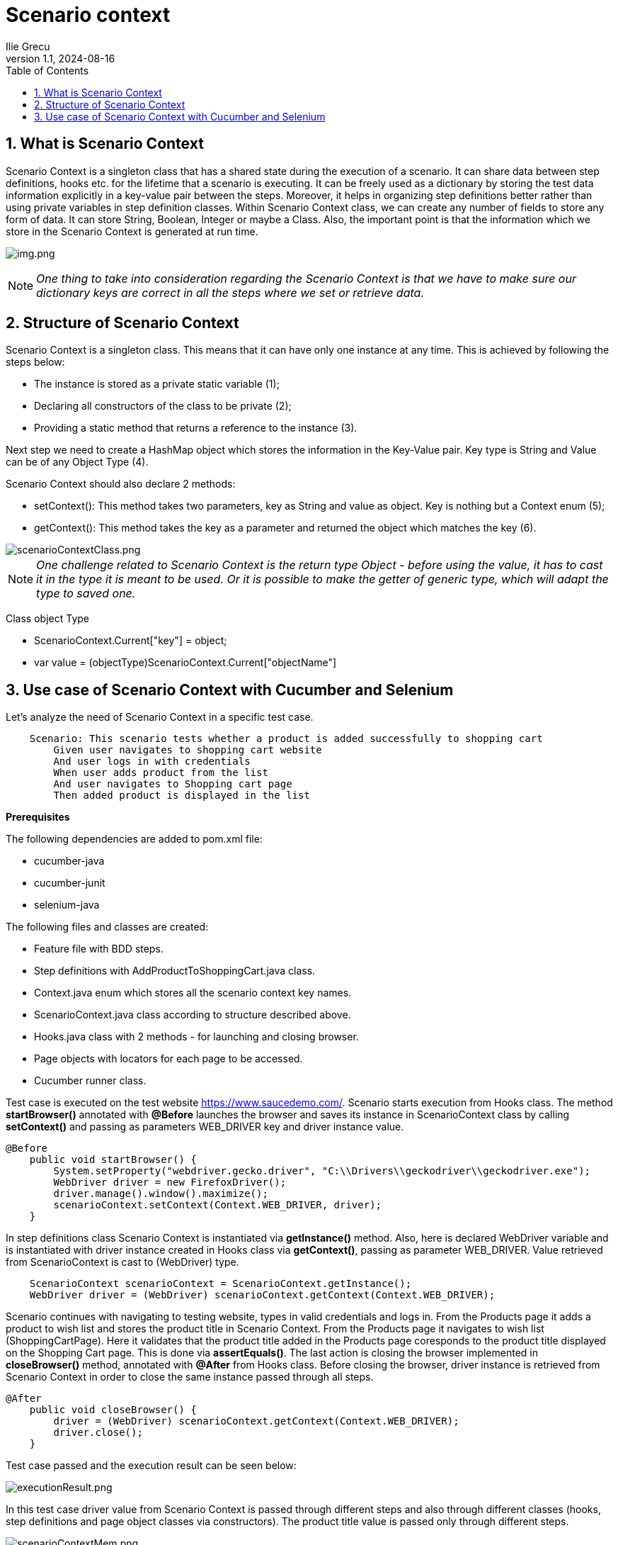 = Scenario context
Ilie Grecu
:revnumber: 1.1
:revdate: 2024-08-16
:doctype: book
:toc: left
:sectnums:
:icons: font
:highlightjs-languages: java

== What is Scenario Context

Scenario Context is a singleton class that has a shared state during the execution of a scenario. It can share data between
step definitions, hooks etc. for the lifetime that a scenario is executing. It can be freely used as a dictionary by storing
the test data information explicitly in a key-value pair between the steps. Moreover, it helps in organizing step definitions
better rather than using private variables in step definition classes. Within Scenario Context class, we can create any
number of fields to store any form of data. It can store String, Boolean, Integer or maybe a Class. Also, the important
point is that the information which we store in the Scenario Context is generated at run time. 

image:resources/scenarioContextSchema.png[img.png]

[NOTE]
_One thing to take into consideration regarding the Scenario Context is that we have to make sure our dictionary keys are
correct in all the steps where we set or retrieve data._

== Structure of Scenario Context

Scenario Context is a singleton class. This means that it can have only one instance at any time. This is achieved by following
the steps below:

- The instance is stored as a private static variable (1);
- Declaring all constructors of the class to be private (2);
- Providing a static method that returns a reference to the instance (3).

Next step we need to create a HashMap object which stores the information in the Key-Value pair. Key type is String
and Value can be of any Object Type (4).

Scenario Context should also declare 2 methods:

- setContext(): This method takes two parameters, key as String and value as object. Key is nothing but a Context enum (5);
- getContext(): This method takes the key as a parameter and returned the object which matches the key (6).

image::resources/scenarioContextClass.png[scenarioContextClass.png,align="center"]

[NOTE]
_One challenge related to Scenario Context is the return type Object - before using the value, it has to cast it in the
type it is meant to be used. Or it is possible to make the getter of generic type, which will adapt the type to saved one._

Class object Type

- ScenarioContext.Current["key"] = object;
- var value = (objectType)ScenarioContext.Current["objectName"]

== Use case of Scenario Context with Cucumber and Selenium

Let's analyze the need of Scenario Context in a specific test case.

[source,gherkin]
----
    Scenario: This scenario tests whether a product is added successfully to shopping cart
    	Given user navigates to shopping cart website
    	And user logs in with credentials
    	When user adds product from the list
    	And user navigates to Shopping cart page
    	Then added product is displayed in the list
----

*Prerequisites*

The following dependencies are added to pom.xml file:

- cucumber-java
- cucumber-junit
- selenium-java

The following files and classes are created:

- Feature file with BDD steps.
- Step definitions with AddProductToShoppingCart.java class.
- Context.java enum which stores all the scenario context key names.
- ScenarioContext.java class according to structure described above.
- Hooks.java class with 2 methods - for launching and closing browser.
- Page objects with locators for each page to be accessed.
- Cucumber runner class.

Test case is executed on the test website https://www.saucedemo.com/.
Scenario starts execution from Hooks class. The method *startBrowser()* annotated with *@Before* launches the browser and
saves its instance in ScenarioContext class by calling *setContext()* and passing as parameters WEB_DRIVER key and driver
instance value. 

[source,java]
----
@Before
    public void startBrowser() {
        System.setProperty("webdriver.gecko.driver", "C:\\Drivers\\geckodriver\\geckodriver.exe");
        WebDriver driver = new FirefoxDriver();
        driver.manage().window().maximize();
        scenarioContext.setContext(Context.WEB_DRIVER, driver);
    }
----

In step definitions class Scenario Context is instantiated via *getInstance()* method. Also, here is declared WebDriver variable
and is instantiated with driver instance created in Hooks class via *getContext()*, passing as parameter WEB_DRIVER.
Value retrieved from ScenarioContext is cast to (WebDriver) type.

[source,java]
----
    ScenarioContext scenarioContext = ScenarioContext.getInstance();
    WebDriver driver = (WebDriver) scenarioContext.getContext(Context.WEB_DRIVER);
----

Scenario continues with navigating to testing website, types in valid credentials and logs in. From the Products page it
adds a product to wish list and stores the product title in Scenario Context. From the Products page it navigates to wish
list (ShoppingCartPage). Here it validates that the product title added in the Products page coresponds to the product
title displayed on the Shopping Cart page. This is done via *assertEquals()*.
The last action is closing the browser implemented in *closeBrowser()* method, annotated with *@After* from Hooks class.
Before closing the browser, driver instance is retrieved from Scenario Context in order to close the same instance passed
through all steps.

[source,java]
----
@After
    public void closeBrowser() {
        driver = (WebDriver) scenarioContext.getContext(Context.WEB_DRIVER);
        driver.close();
    }
----

Test case passed and the execution result can be seen below:

image::resources/executionResult.png[executionResult.png,align="center"]

In this test case driver value from Scenario Context is passed through different steps and also through different classes
(hooks, step definitions and page object classes via constructors).
The product title value is passed only through different steps.

image::resources/scenarioContextMem.png[scenarioContextMem.png,align="center"]

Another example of Scenario Context implementation can be found https://toolsqa.com/rest-assured/share-scenario-context/[here].

